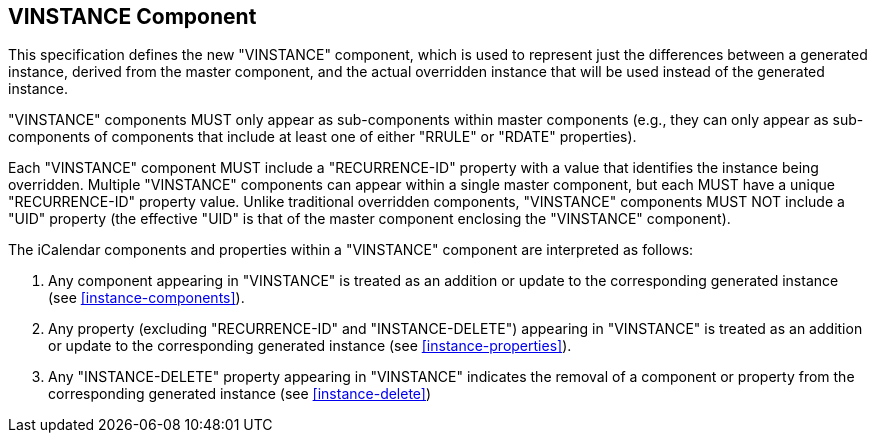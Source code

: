 [[vinstance-component]]
== VINSTANCE Component

This specification defines the new "VINSTANCE" component, which is used to
represent just the differences between a generated instance, derived from the
master component, and the actual overridden instance that will be used instead
of the generated instance.

"VINSTANCE" components MUST only appear as sub-components within master
components (e.g., they can only appear as sub-components of components that
include at least one of either "RRULE" or "RDATE" properties).

Each "VINSTANCE" component MUST include a "RECURRENCE-ID" property with a value
that identifies the instance being overridden. Multiple "VINSTANCE" components
can appear within a single master component, but each MUST have a unique
"RECURRENCE-ID" property value. Unlike traditional overridden components,
"VINSTANCE" components MUST NOT include a "UID" property (the effective "UID" is
that of the master component enclosing the "VINSTANCE" component).

The iCalendar components and properties within a "VINSTANCE" component are
interpreted as follows:

. Any component appearing in "VINSTANCE" is treated as an addition or update to
the corresponding generated instance (see <<instance-components>>).

. Any property (excluding "RECURRENCE-ID" and "INSTANCE-DELETE") appearing in
"VINSTANCE" is treated as an addition or update to the corresponding generated
instance (see <<instance-properties>>).

. Any "INSTANCE-DELETE" property appearing in "VINSTANCE" indicates the removal
of a component or property from the corresponding generated instance (see
<<instance-delete>>)
